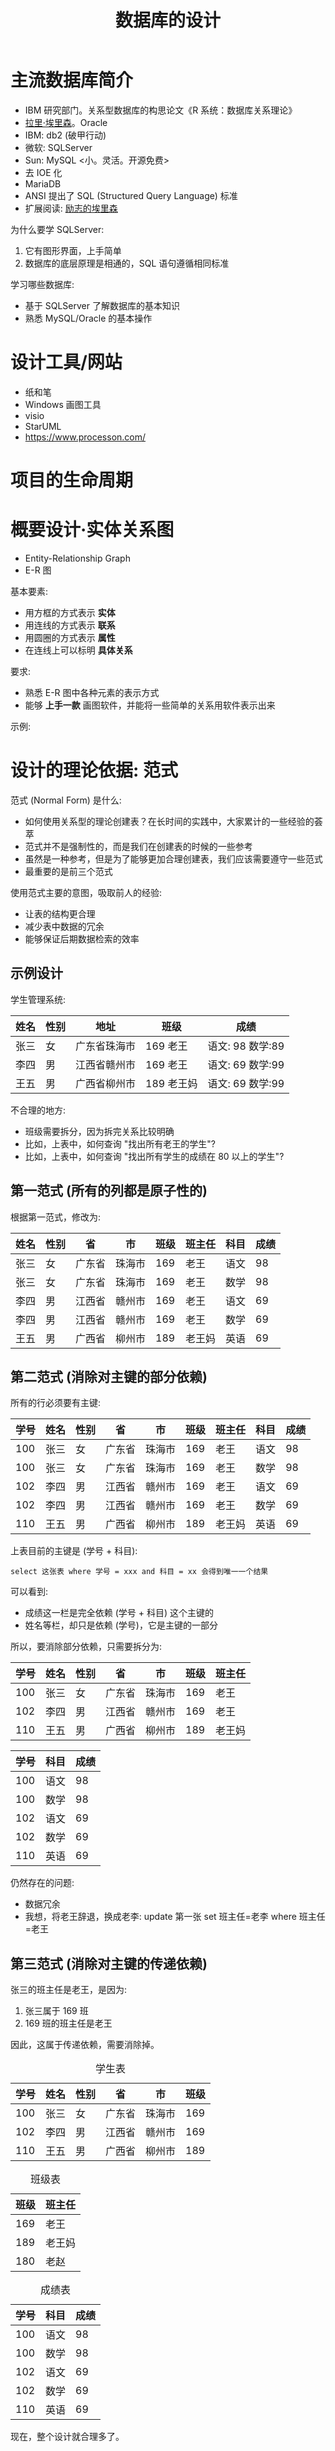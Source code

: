 #+TITLE: 数据库的设计


* 主流数据库简介

- IBM 研究部门。关系型数据库的构思论文《R 系统：数据库关系理论》
- [[https://baike.baidu.com/item/%E6%8B%89%E9%87%8C%C2%B7%E5%9F%83%E9%87%8C%E6%A3%AE][拉里·埃里森]]。Oracle
- IBM: db2 (破甲行动)
- 微软: SQLServer
- Sun: MySQL <小。灵活。开源免费>
- 去 IOE 化
- MariaDB
- ANSI 提出了 SQL (Structured Query Language) 标准
- 扩展阅读: [[https://www.chainnews.com/articles/140615952914.htm][励志的埃里森]]

为什么要学 SQLServer:
1. 它有图形界面，上手简单
2. 数据库的底层原理是相通的，SQL 语句遵循相同标准

学习哪些数据库:
- 基于 SQLServer 了解数据库的基本知识
- 熟悉 MySQL/Oracle 的基本操作

* 设计工具/网站

- 纸和笔
- Windows 画图工具
- visio
- StarUML
- https://www.processon.com/

* 项目的生命周期

[[file:img/software-flow.svg]]

* 概要设计·实体关系图

- Entity-Relationship Graph
- E-R 图

基本要素:
- 用方框的方式表示 *实体*
- 用连线的方式表示 *联系*
- 用圆圈的方式表示 *属性*
- 在连线上可以标明 *具体关系*

要求:
- 熟悉 E-R 图中各种元素的表示方式
- 能够 *上手一款* 画图软件，并能将一些简单的关系用软件表示出来

示例:
#+ATTR_HTML: :width 400
[[file:img/er-demo.png]]

* 设计的理论依据: 范式

范式 (Normal Form) 是什么:
- 如何使用关系型的理论创建表？在长时间的实践中，大家累计的一些经验的荟萃
- 范式并不是强制性的，而是我们在创建表的时候的一些参考
- 虽然是一种参考，但是为了能够更加合理创建表，我们应该需要遵守一些范式
- 最重要的是前三个范式

使用范式主要的意图，吸取前人的经验:
- 让表的结构更合理
- 减少表中数据的冗余
- 能够保证后期数据检索的效率

** 示例设计

学生管理系统:

| 姓名 | 性别 | 地址         | 班级       | 成绩             |
|------+------+--------------+------------+------------------|
| 张三 | 女   | 广东省珠海市 | 169 老王   | 语文: 98 数学:89 |
| 李四 | 男   | 江西省赣州市 | 169 老王   | 语文: 69 数学:99 |
| 王五 | 男   | 广西省柳州市 | 189 老王妈 | 语文: 69 数学:99 |

不合理的地方:
- 班级需要拆分，因为拆完关系比较明确
- 比如，上表中，如何查询 "找出所有老王的学生"?
- 比如，上表中，如何查询 "找出所有学生的成绩在 80 以上的学生"?

** 第一范式 (所有的列都是原子性的)

根据第一范式，修改为:

| 姓名 | 性别 | 省     | 市     | 班级 | 班主任 | 科目 | 成绩 |
|------+------+--------+--------+------+--------+------+------|
| 张三 | 女   | 广东省 | 珠海市 |  169 | 老王   | 语文 |   98 |
| 张三 | 女   | 广东省 | 珠海市 |  169 | 老王   | 数学 |   98 |
| 李四 | 男   | 江西省 | 赣州市 |  169 | 老王   | 语文 |   69 |
| 李四 | 男   | 江西省 | 赣州市 |  169 | 老王   | 数学 |   69 |
| 王五 | 男   | 广西省 | 柳州市 |  189 | 老王妈 | 英语 |   69 |

** 第二范式 (消除对主键的部分依赖)

所有的行必须要有主键:
| 学号 | 姓名 | 性别 | 省     | 市     | 班级 | 班主任 | 科目 | 成绩 |
|------+------+------+--------+--------+------+--------+------+------|
|  100 | 张三 | 女   | 广东省 | 珠海市 |  169 | 老王   | 语文 |   98 |
|  100 | 张三 | 女   | 广东省 | 珠海市 |  169 | 老王   | 数学 |   98 |
|  102 | 李四 | 男   | 江西省 | 赣州市 |  169 | 老王   | 语文 |   69 |
|  102 | 李四 | 男   | 江西省 | 赣州市 |  169 | 老王   | 数学 |   69 |
|  110 | 王五 | 男   | 广西省 | 柳州市 |  189 | 老王妈 | 英语 |   69 |

上表目前的主键是 (学号 + 科目):
: select 这张表 where 学号 = xxx and 科目 = xx 会得到唯一一个结果

可以看到:
- 成绩这一栏是完全依赖 (学号 + 科目) 这个主键的
- 姓名等栏，却只是依赖 (学号)，它是主键的一部分

所以，要消除部分依赖，只需要拆分为:

| 学号 | 姓名 | 性别 | 省     | 市     | 班级 | 班主任 |
|------+------+------+--------+--------+------+--------|
|  100 | 张三 | 女   | 广东省 | 珠海市 |  169 | 老王   |
|  102 | 李四 | 男   | 江西省 | 赣州市 |  169 | 老王   |
|  110 | 王五 | 男   | 广西省 | 柳州市 |  189 | 老王妈 |

| 学号 | 科目 | 成绩 |
|------+------+------|
|  100 | 语文 |   98 |
|  100 | 数学 |   98 |
|  102 | 语文 |   69 |
|  102 | 数学 |   69 |
|  110 | 英语 |   69 |

仍然存在的问题:
- 数据冗余
- 我想，将老王辞退，换成老李: update 第一张 set 班主任=老李 where 班主任=老王

** 第三范式 (消除对主键的传递依赖)

张三的班主任是老王，是因为:
1. 张三属于 169 班
2. 169 班的班主任是老王

因此，这属于传递依赖，需要消除掉。

#+CAPTION: 学生表
| 学号 | 姓名 | 性别 | 省     | 市     | 班级 |
|------+------+------+--------+--------+------|
|  100 | 张三 | 女   | 广东省 | 珠海市 |  169 |
|  102 | 李四 | 男   | 江西省 | 赣州市 |  169 |
|  110 | 王五 | 男   | 广西省 | 柳州市 |  189 |

#+CAPTION: 班级表
| 班级 | 班主任 |
|------+--------|
|  169 | 老王   |
|  189 | 老王妈 |
|  180 | 老赵   |

#+CAPTION: 成绩表
| 学号 | 科目 | 成绩 |
|------+------+------|
|  100 | 语文 |   98 |
|  100 | 数学 |   98 |
|  102 | 语文 |   69 |
|  102 | 数学 |   69 |
|  110 | 英语 |   69 |

现在，整个设计就合理多了。
